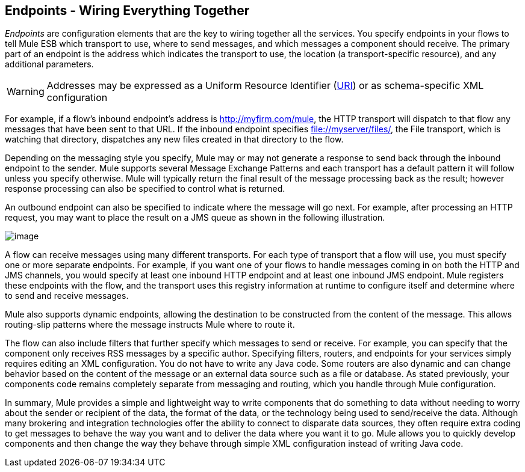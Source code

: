 == Endpoints - Wiring Everything Together

_Endpoints_ are configuration elements that are the key to wiring together all the services. You specify endpoints in your flows to tell Mule ESB which transport to use, where to send messages, and which messages a component should receive. The primary part of an endpoint is the address which indicates the transport to use, the location (a transport-specific resource), and any additional parameters.

[WARNING]
Addresses may be expressed as a Uniform Resource Identifier (http://en.wikipedia.org/wiki/Uniform_Resource_Identifier[URI]) or as schema-specific XML configuration

For example, if a flow's inbound endpoint's address is http://myfirm.com/mule, the HTTP transport will dispatch to that flow any messages that have been sent to that URL. If the inbound endpoint specifies file://myserver/files/, the File transport, which is watching that directory, dispatches any new files created in that directory to the flow.

Depending on the messaging style you specify, Mule may or may not generate a response to send back through the inbound endpoint to the sender. Mule supports several Message Exchange Patterns and each transport has a default pattern it will follow unless you specify otherwise. Mule will typically return the final result of the message processing back as the result; however response processing can also be specified to control what is returned.

An outbound endpoint can also be specified to indicate where the message will go next. For example, after processing an HTTP request, you may want to place the result on a JMS queue as shown in the following illustration.

image:/docs/download/attachments/87687900/Endpoints.jpg?version=1&modificationDate=1303239136149[image]

A flow can receive messages using many different transports. For each type of transport that a flow will use, you must specify one or more separate endpoints. For example, if you want one of your flows to handle messages coming in on both the HTTP and JMS channels, you would specify at least one inbound HTTP endpoint and at least one inbound JMS endpoint. Mule registers these endpoints with the flow, and the transport uses this registry information at runtime to configure itself and determine where to send and receive messages.

Mule also supports dynamic endpoints, allowing the destination to be constructed from the content of the message. This allows routing-slip patterns where the message instructs Mule where to route it.

The flow can also include filters that further specify which messages to send or receive. For example, you can specify that the component only receives RSS messages by a specific author. Specifying filters, routers, and endpoints for your services simply requires editing an XML configuration. You do not have to write any Java code. Some routers are also dynamic and can change behavior based on the content of the message or an external data source such as a file or database. As stated previously, your components code remains completely separate from messaging and routing, which you handle through Mule configuration.

In summary, Mule provides a simple and lightweight way to write components that do something to data without needing to worry about the sender or recipient of the data, the format of the data, or the technology being used to send/receive the data. Although many brokering and integration technologies offer the ability to connect to disparate data sources, they often require extra coding to get messages to behave the way you want and to deliver the data where you want it to go. Mule allows you to quickly develop components and then change the way they behave through simple XML configuration instead of writing Java code.
